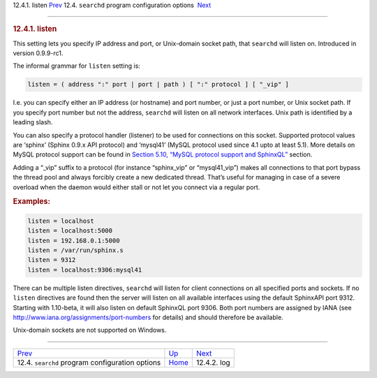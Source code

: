.. raw:: html

   <div class="navheader">

12.4.1. listen
`Prev <confgroup-searchd.html>`__ 
12.4. \ ``searchd`` program configuration options
 `Next <conf-log.html>`__

--------------

.. raw:: html

   </div>

.. raw:: html

   <div class="sect2">

.. raw:: html

   <div class="titlepage">

.. raw:: html

   <div>

.. raw:: html

   <div>

.. rubric:: 12.4.1. listen
   :name: listen
   :class: title

.. raw:: html

   </div>

.. raw:: html

   </div>

.. raw:: html

   </div>

This setting lets you specify IP address and port, or Unix-domain socket
path, that ``searchd`` will listen on. Introduced in version 0.9.9-rc1.

The informal grammar for ``listen`` setting is:

.. code:: programlisting

    listen = ( address ":" port | port | path ) [ ":" protocol ] [ "_vip" ]

I.e. you can specify either an IP address (or hostname) and port number,
or just a port number, or Unix socket path. If you specify port number
but not the address, ``searchd`` will listen on all network interfaces.
Unix path is identified by a leading slash.

You can also specify a protocol handler (listener) to be used for
connections on this socket. Supported protocol values are ‘sphinx’
(Sphinx 0.9.x API protocol) and ‘mysql41’ (MySQL protocol used since 4.1
upto at least 5.1). More details on MySQL protocol support can be found
in `Section 5.10, “MySQL protocol support and
SphinxQL” <sphinxql.html>`__ section.

Adding a “\_vip” suffix to a protocol (for instance “sphinx\_vip” or
“mysql41\_vip”) makes all connections to that port bypass the thread
pool and always forcibly create a new dedicated thread. That’s useful
for managing in case of a severe overload when the daemon would either
stall or not let you connect via a regular port.

.. rubric:: Examples:
   :name: examples

.. code:: programlisting

    listen = localhost
    listen = localhost:5000
    listen = 192.168.0.1:5000
    listen = /var/run/sphinx.s
    listen = 9312
    listen = localhost:9306:mysql41

There can be multiple listen directives, ``searchd`` will listen for
client connections on all specified ports and sockets. If no ``listen``
directives are found then the server will listen on all available
interfaces using the default SphinxAPI port 9312. Starting with
1.10-beta, it will also listen on default SphinxQL port 9306. Both port
numbers are assigned by IANA (see
http://www.iana.org/assignments/port-numbers for details) and should
therefore be available.

Unix-domain sockets are not supported on Windows.

.. raw:: html

   </div>

.. raw:: html

   <div class="navfooter">

--------------

+------------------------------------------------------+-----------------------------------+-----------------------------+
| `Prev <confgroup-searchd.html>`__                    | `Up <confgroup-searchd.html>`__   |  `Next <conf-log.html>`__   |
+------------------------------------------------------+-----------------------------------+-----------------------------+
| 12.4. \ ``searchd`` program configuration options    | `Home <index.html>`__             |  12.4.2. log                |
+------------------------------------------------------+-----------------------------------+-----------------------------+

.. raw:: html

   </div>
